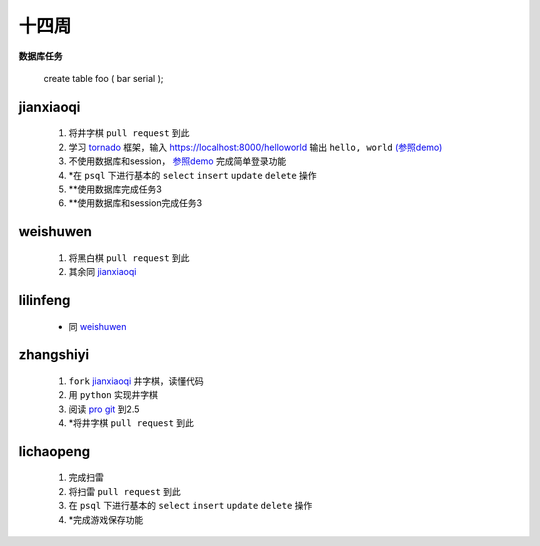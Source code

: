 十四周
======

**数据库任务**

    create table foo (
    bar serial
    );

jianxiaoqi
----------

 1. 将井字棋 ``pull request`` 到此
 2. 学习 tornado_ 框架，输入 https://localhost:8000/helloworld 输出 ``hello, world`` `(参照demo) <https://github.com/facebook/tornado/blob/master/demos/helloworld/helloworld.py>`_
 3. 不使用数据库和session， `参照demo <https://github.com/loggerhead/tornado-memcached-sessions/blob/master/demo/main.py>`_ 完成简单登录功能
 4. \*在 ``psql`` 下进行基本的 ``select`` ``insert`` ``update`` ``delete`` 操作
 5. \*\*使用数据库完成任务3
 6. \*\*使用数据库和session完成任务3

weishuwen
---------

 1. 将黑白棋 ``pull request`` 到此
 2. 其余同 `jianxiaoqi`_

lilinfeng
---------

 * 同 `weishuwen`_

zhangshiyi
----------

 1. ``fork`` `jianxiaoqi`_ 井字棋，读懂代码
 2. 用 ``python`` 实现井字棋
 3. 阅读 `pro git <http://git-scm.com/book/zh>`_ 到2.5
 4. \*将井字棋 ``pull request`` 到此

lichaopeng
----------

 1. 完成扫雷
 2. 将扫雷 ``pull request`` 到此
 3. 在 ``psql`` 下进行基本的 ``select`` ``insert`` ``update`` ``delete`` 操作
 4. \*完成游戏保存功能

.. _tornado: https://github.com/facebook/tornado
